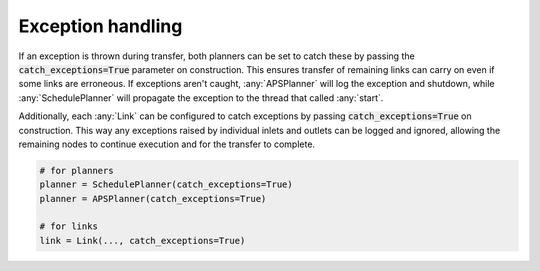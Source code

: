 Exception handling
------------------

If an exception is thrown during transfer, both planners can be set to catch these by passing the :code:`catch_exceptions=True` parameter on construction. This ensures transfer of remaining links can carry on even if some links are erroneous. If exceptions aren't caught, :any:`APSPlanner` will log the exception and shutdown, while :any:`SchedulePlanner` will propagate the exception to the thread that called :any:`start`.

Additionally, each :any:`Link` can be configured to catch exceptions by passing :code:`catch_exceptions=True` on construction. This way any exceptions raised by individual inlets and outlets can be logged and ignored, allowing the remaining nodes to continue execution and for the transfer to complete.

.. code-block:: python

    # for planners
    planner = SchedulePlanner(catch_exceptions=True)
    planner = APSPlanner(catch_exceptions=True)

    # for links
    link = Link(..., catch_exceptions=True)